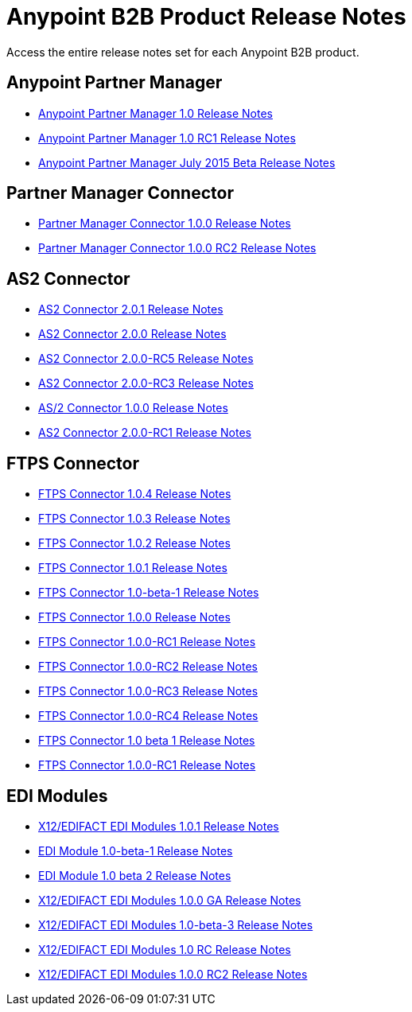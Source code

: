 = Anypoint B2B Product Release Notes
:keywords: b2b, release notes

Access the entire release notes set for each Anypoint B2B product.

== Anypoint Partner Manager

* link:/release-notes/anypoint-partner-manager-1.0.0-release-notes[Anypoint Partner Manager 1.0 Release Notes]
* link:/release-notes/anypoint-partner-manager-1.0.0-rc1-release-notes[Anypoint Partner Manager 1.0 RC1 Release Notes]
* link:/release-notes/b2b-partner-manager-july-2015-beta-release-notes[Anypoint Partner Manager July 2015 Beta Release Notes]

== Partner Manager Connector

* link:/release-notes/partner-manager-connector-1.0.0-release-notes[Partner Manager Connector 1.0.0 Release Notes]
* link:/release-notes/partner-manager-connector-1.0.0-rc2-release-notes[Partner Manager Connector 1.0.0 RC2 Release Notes]

== AS2 Connector
* link:/release-notes/as2-connector-2.0.1-release-notes[AS2 Connector 2.0.1 Release Notes]
* link:/release-notes/as2-connector-2.0.0-release-notes[AS2 Connector 2.0.0 Release Notes]
* link:/release-notes/as2-connector-2.0.0-rc5-release-notes[AS2 Connector 2.0.0-RC5 Release Notes]
* link:/release-notes/as2-connector-2.0.0-rc3-release-notes[AS2 Connector 2.0.0-RC3 Release Notes]
* link:/release-notes/as2-connector-1.0.0-release-notes[AS/2 Connector 1.0.0 Release Notes]
* link:/release-notes/as2-connector-2.0.0-rc1-release-notes[AS2 Connector 2.0.0-RC1 Release Notes]

== FTPS Connector

* link:/release-notes/ftps-connector-1.0.4-release-notes[FTPS Connector 1.0.4 Release Notes]
* link:/release-notes/ftps-connector-1.0.3-release-notes[FTPS Connector 1.0.3 Release Notes]
* link:/release-notes/ftps-connector-1.0.2-release-notes[FTPS Connector 1.0.2 Release Notes]
* link:/release-notes/ftps-connector-1.0.1-release-notes[FTPS Connector 1.0.1 Release Notes]
* link:/release-notes/ftps-connector-1.0-beta-1-release-notes[FTPS Connector 1.0-beta-1 Release Notes]
* link:/release-notes/ftps-connector-1.0.0-release-notes[FTPS Connector 1.0.0 Release Notes]
* link:/release-notes/ftps-connector-1.0.0-rc1-release-notes[FTPS Connector 1.0.0-RC1 Release Notes]
* link:/release-notes/ftps-connector-1.0.0-rc2-release-notes[FTPS Connector 1.0.0-RC2 Release Notes]
* link:/release-notes/ftps-connector-1.0.0-rc3-release-notes[FTPS Connector 1.0.0-RC3 Release Notes]
* link:/release-notes/ftps-connector-1.0.0-rc4-release-notes[FTPS Connector 1.0.0-RC4 Release Notes]
* link:/release-notes/ftps-connector-1.0-beta-1-release-notes[FTPS Connector 1.0 beta 1 Release Notes]
* link:/release-notes/ftps-connector-1.0.0-rc1-release-notes[FTPS Connector 1.0.0-RC1 Release Notes]

== EDI Modules

* link:/release-notes/x12-edifact-modules-1.0.1-release-notes[X12/EDIFACT EDI Modules 1.0.1 Release Notes]
* link:/release-notes/edi-module-1.0-beta-1-release-notes[EDI Module 1.0-beta-1 Release Notes]
* link:/release-notes/edi-module-1.0-beta-2-release-notes[EDI Module 1.0 beta 2 Release Notes]
* link:/release-notes/x12-edifact-modules-1.0.0-release-notes[X12/EDIFACT EDI Modules 1.0.0 GA Release Notes]
* link:/release-notes/x12-edifact-modules-1.0.0-beta-3release-notes[X12/EDIFACT EDI Modules 1.0-beta-3 Release Notes]
* link:/release-notes/x12-edifact-modules-1.0.0-rc-release-notes[X12/EDIFACT EDI Modules 1.0 RC Release Notes]
* link:/release-notes/x12-edifact-modules-1.0.0-rc2-release-notes[X12/EDIFACT EDI Modules 1.0.0 RC2 Release Notes]
